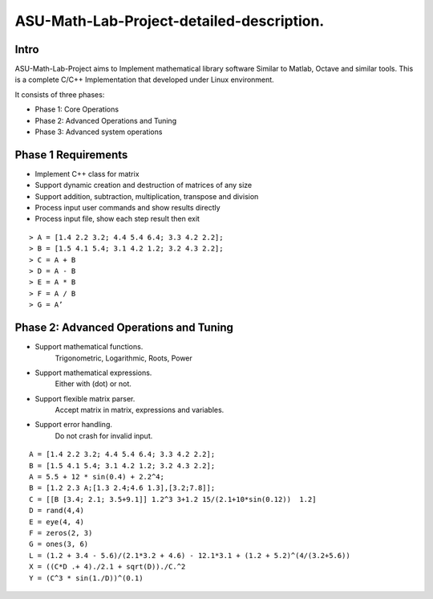 ASU-Math-Lab-Project-detailed-description.
==========================================
Intro
-----
ASU-Math-Lab-Project aims to Implement mathematical library software
Similar to Matlab, Octave and similar tools.
This is a complete C/C++ Implementation that developed under Linux environment.

It consists of three phases:

- Phase 1: Core Operations
- Phase 2: Advanced Operations and Tuning 
- Phase 3: Advanced system operations
Phase 1 Requirements
------------------------
- Implement C++ class for matrix
- Support dynamic creation and destruction of matrices of any size
- Support addition, subtraction, multiplication, transpose and division
- Process input user commands and show results directly 
- Process input file, show each step result then exit
::

    > A = [1.4 2.2 3.2; 4.4 5.4 6.4; 3.3 4.2 2.2];
    > B = [1.5 4.1 5.4; 3.1 4.2 1.2; 3.2 4.3 2.2];
    > C = A + B
    > D = A - B
    > E = A * B
    > F = A / B
    > G = A’

Phase 2: Advanced Operations and Tuning 
---------------------------------------
- Support mathematical functions.
    Trigonometric, Logarithmic, Roots, Power
- Support mathematical expressions.
    Either with (dot) or not.
- Support flexible matrix parser.
    Accept matrix in matrix, expressions and variables.
- Support error handling.
    Do not crash for invalid input.
::

    A = [1.4 2.2 3.2; 4.4 5.4 6.4; 3.3 4.2 2.2];
    B = [1.5 4.1 5.4; 3.1 4.2 1.2; 3.2 4.3 2.2];
    A = 5.5 + 12 * sin(0.4) + 2.2^4;
    B = [1.2 2.3 A;[1.3 2.4;4.6 1.3],[3.2;7.8]];
    C = [[B [3.4; 2.1; 3.5+9.1]] 1.2^3 3+1.2 15/(2.1+10*sin(0.12))  1.2]
    D = rand(4,4)
    E = eye(4, 4)
    F = zeros(2, 3)
    G = ones(3, 6)
    L = (1.2 + 3.4 - 5.6)/(2.1*3.2 + 4.6) - 12.1*3.1 + (1.2 + 5.2)^(4/(3.2+5.6))
    X = ((C*D .+ 4)./2.1 + sqrt(D))./C.^2
    Y = (C^3 * sin(1./D))^(0.1)




